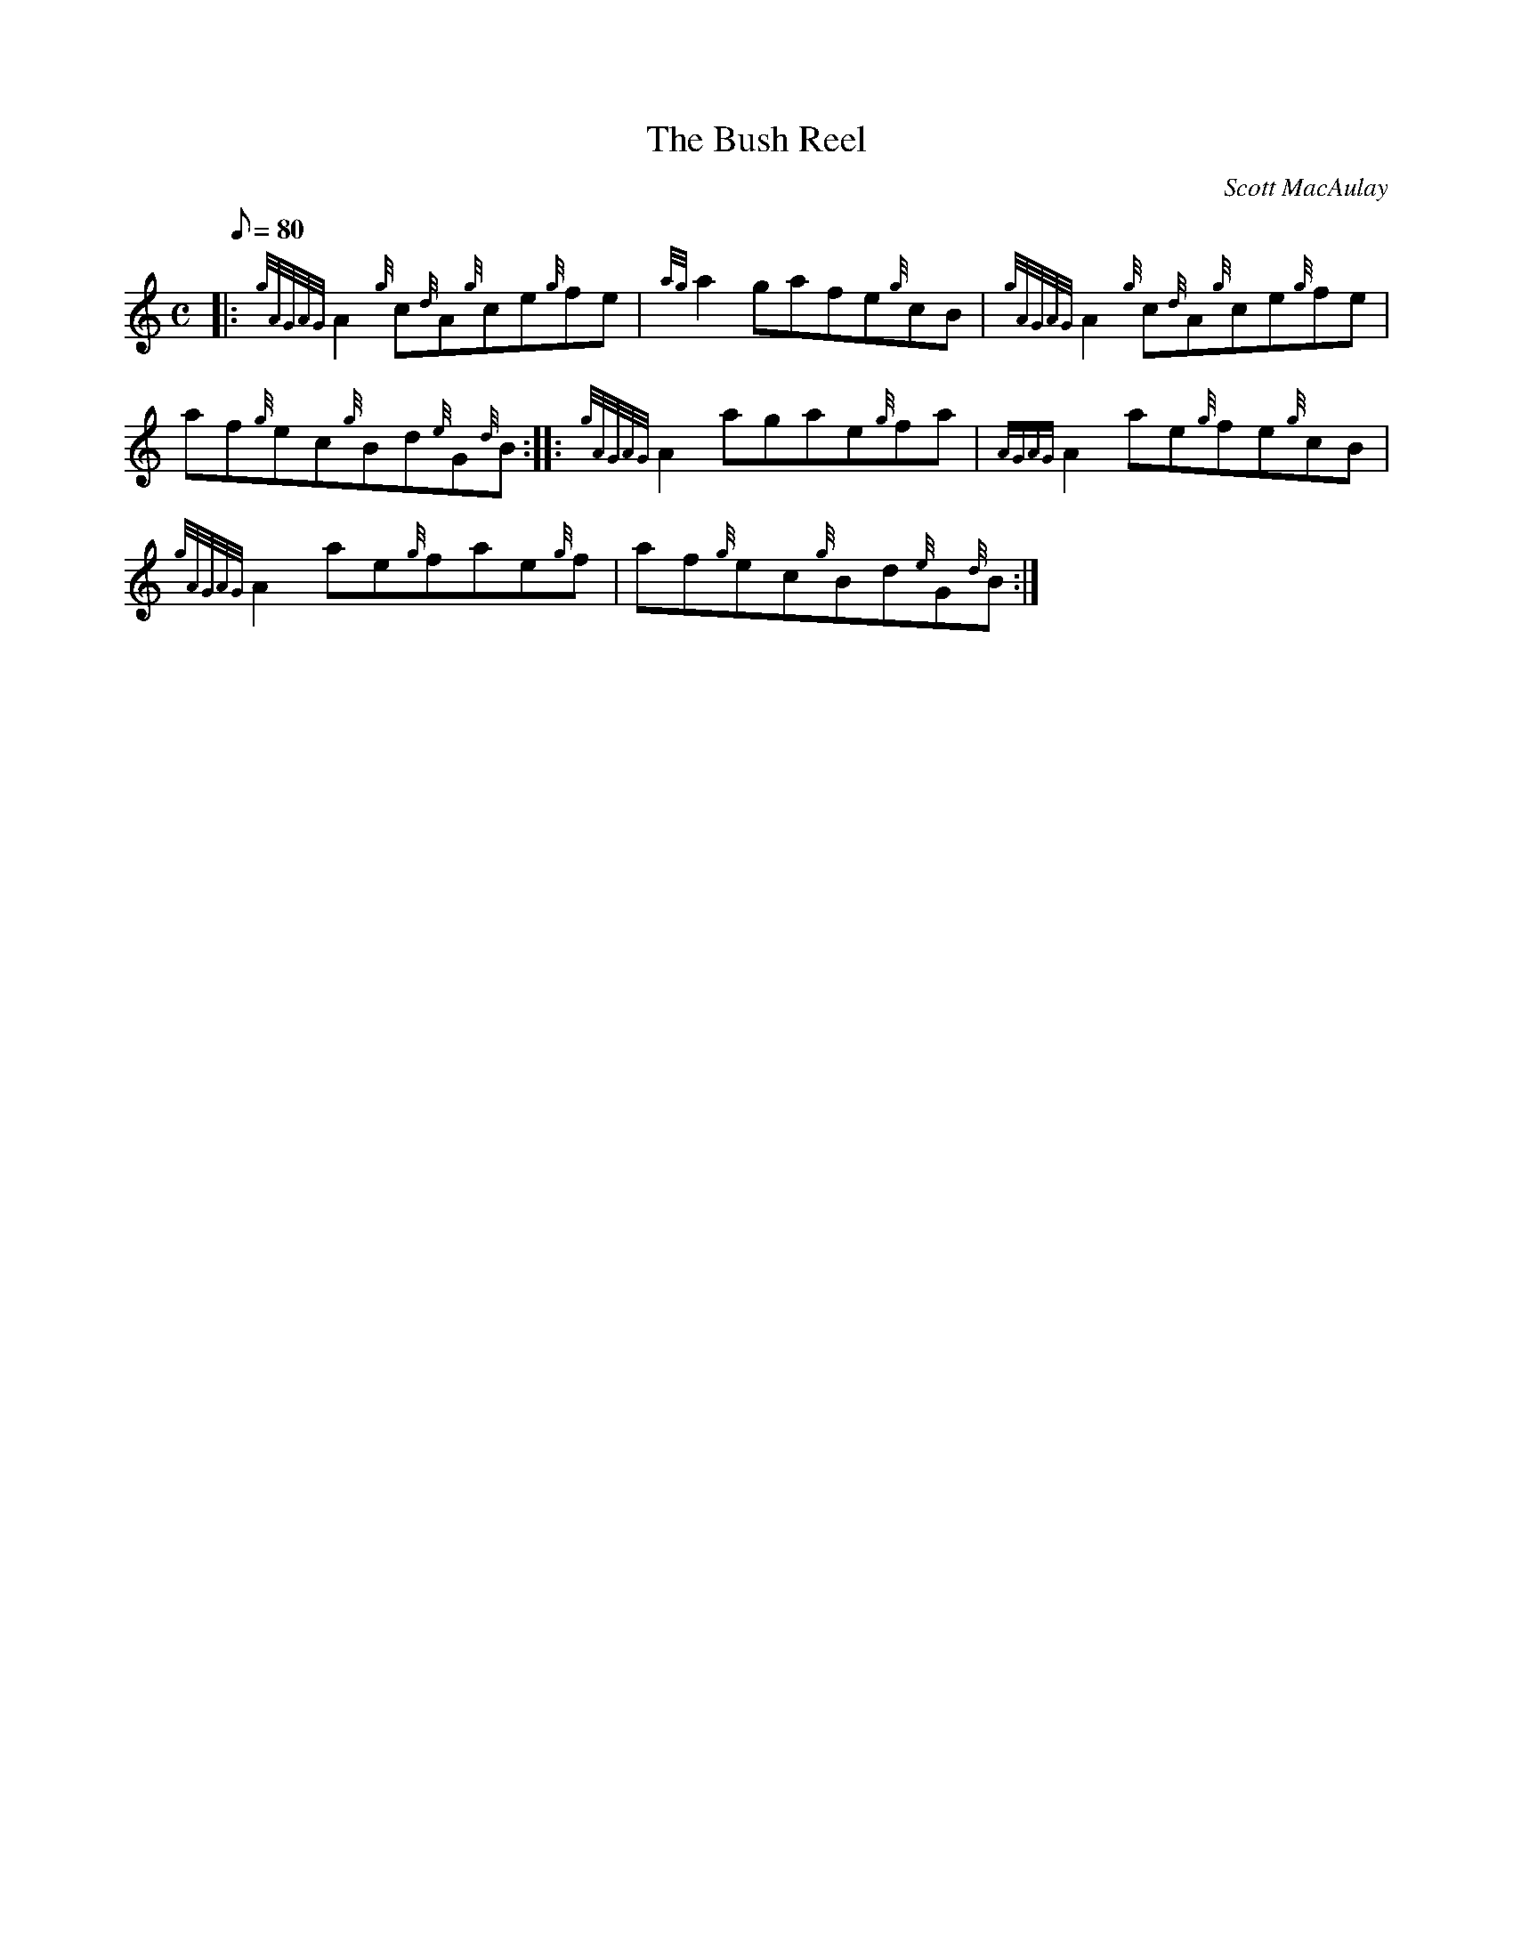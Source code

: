 X: 1
T:The Bush Reel
M:C
L:1/8
Q:80
C:Scott MacAulay
S:Reel
K:HP
|: {gAGAG}A2{g}c{d}A{g}ce{g}fe|
{ag}a2gafe{g}cB|
{gAGAG}A2{g}c{d}A{g}ce{g}fe|  !
af{g}ec{g}Bd{e}G{d}B:| |:
{gAGAG}A2agae{g}fa|
{AGAG}A2ae{g}fe{g}cB|  !
{gAGAG}A2ae{g}fae{g}f|
af{g}ec{g}Bd{e}G{d}B:|
